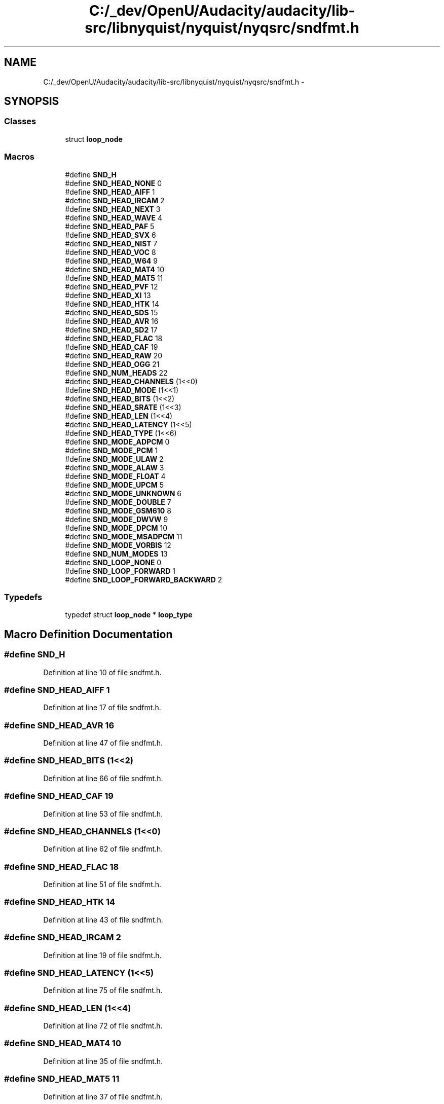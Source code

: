.TH "C:/_dev/OpenU/Audacity/audacity/lib-src/libnyquist/nyquist/nyqsrc/sndfmt.h" 3 "Thu Apr 28 2016" "Audacity" \" -*- nroff -*-
.ad l
.nh
.SH NAME
C:/_dev/OpenU/Audacity/audacity/lib-src/libnyquist/nyquist/nyqsrc/sndfmt.h \- 
.SH SYNOPSIS
.br
.PP
.SS "Classes"

.in +1c
.ti -1c
.RI "struct \fBloop_node\fP"
.br
.in -1c
.SS "Macros"

.in +1c
.ti -1c
.RI "#define \fBSND_H\fP"
.br
.ti -1c
.RI "#define \fBSND_HEAD_NONE\fP   0"
.br
.ti -1c
.RI "#define \fBSND_HEAD_AIFF\fP   1"
.br
.ti -1c
.RI "#define \fBSND_HEAD_IRCAM\fP   2"
.br
.ti -1c
.RI "#define \fBSND_HEAD_NEXT\fP   3"
.br
.ti -1c
.RI "#define \fBSND_HEAD_WAVE\fP   4"
.br
.ti -1c
.RI "#define \fBSND_HEAD_PAF\fP   5"
.br
.ti -1c
.RI "#define \fBSND_HEAD_SVX\fP   6"
.br
.ti -1c
.RI "#define \fBSND_HEAD_NIST\fP   7"
.br
.ti -1c
.RI "#define \fBSND_HEAD_VOC\fP   8"
.br
.ti -1c
.RI "#define \fBSND_HEAD_W64\fP   9"
.br
.ti -1c
.RI "#define \fBSND_HEAD_MAT4\fP   10"
.br
.ti -1c
.RI "#define \fBSND_HEAD_MAT5\fP   11"
.br
.ti -1c
.RI "#define \fBSND_HEAD_PVF\fP   12"
.br
.ti -1c
.RI "#define \fBSND_HEAD_XI\fP   13"
.br
.ti -1c
.RI "#define \fBSND_HEAD_HTK\fP   14"
.br
.ti -1c
.RI "#define \fBSND_HEAD_SDS\fP   15"
.br
.ti -1c
.RI "#define \fBSND_HEAD_AVR\fP   16"
.br
.ti -1c
.RI "#define \fBSND_HEAD_SD2\fP   17"
.br
.ti -1c
.RI "#define \fBSND_HEAD_FLAC\fP   18"
.br
.ti -1c
.RI "#define \fBSND_HEAD_CAF\fP   19"
.br
.ti -1c
.RI "#define \fBSND_HEAD_RAW\fP   20"
.br
.ti -1c
.RI "#define \fBSND_HEAD_OGG\fP   21"
.br
.ti -1c
.RI "#define \fBSND_NUM_HEADS\fP   22"
.br
.ti -1c
.RI "#define \fBSND_HEAD_CHANNELS\fP   (1<<0)"
.br
.ti -1c
.RI "#define \fBSND_HEAD_MODE\fP   (1<<1)"
.br
.ti -1c
.RI "#define \fBSND_HEAD_BITS\fP   (1<<2)"
.br
.ti -1c
.RI "#define \fBSND_HEAD_SRATE\fP   (1<<3)"
.br
.ti -1c
.RI "#define \fBSND_HEAD_LEN\fP   (1<<4)"
.br
.ti -1c
.RI "#define \fBSND_HEAD_LATENCY\fP   (1<<5)"
.br
.ti -1c
.RI "#define \fBSND_HEAD_TYPE\fP   (1<<6)"
.br
.ti -1c
.RI "#define \fBSND_MODE_ADPCM\fP   0"
.br
.ti -1c
.RI "#define \fBSND_MODE_PCM\fP   1"
.br
.ti -1c
.RI "#define \fBSND_MODE_ULAW\fP   2"
.br
.ti -1c
.RI "#define \fBSND_MODE_ALAW\fP   3"
.br
.ti -1c
.RI "#define \fBSND_MODE_FLOAT\fP   4"
.br
.ti -1c
.RI "#define \fBSND_MODE_UPCM\fP   5"
.br
.ti -1c
.RI "#define \fBSND_MODE_UNKNOWN\fP   6"
.br
.ti -1c
.RI "#define \fBSND_MODE_DOUBLE\fP   7"
.br
.ti -1c
.RI "#define \fBSND_MODE_GSM610\fP   8"
.br
.ti -1c
.RI "#define \fBSND_MODE_DWVW\fP   9"
.br
.ti -1c
.RI "#define \fBSND_MODE_DPCM\fP   10"
.br
.ti -1c
.RI "#define \fBSND_MODE_MSADPCM\fP   11"
.br
.ti -1c
.RI "#define \fBSND_MODE_VORBIS\fP   12"
.br
.ti -1c
.RI "#define \fBSND_NUM_MODES\fP   13"
.br
.ti -1c
.RI "#define \fBSND_LOOP_NONE\fP   0"
.br
.ti -1c
.RI "#define \fBSND_LOOP_FORWARD\fP   1"
.br
.ti -1c
.RI "#define \fBSND_LOOP_FORWARD_BACKWARD\fP   2"
.br
.in -1c
.SS "Typedefs"

.in +1c
.ti -1c
.RI "typedef struct \fBloop_node\fP * \fBloop_type\fP"
.br
.in -1c
.SH "Macro Definition Documentation"
.PP 
.SS "#define SND_H"

.PP
Definition at line 10 of file sndfmt\&.h\&.
.SS "#define SND_HEAD_AIFF   1"

.PP
Definition at line 17 of file sndfmt\&.h\&.
.SS "#define SND_HEAD_AVR   16"

.PP
Definition at line 47 of file sndfmt\&.h\&.
.SS "#define SND_HEAD_BITS   (1<<2)"

.PP
Definition at line 66 of file sndfmt\&.h\&.
.SS "#define SND_HEAD_CAF   19"

.PP
Definition at line 53 of file sndfmt\&.h\&.
.SS "#define SND_HEAD_CHANNELS   (1<<0)"

.PP
Definition at line 62 of file sndfmt\&.h\&.
.SS "#define SND_HEAD_FLAC   18"

.PP
Definition at line 51 of file sndfmt\&.h\&.
.SS "#define SND_HEAD_HTK   14"

.PP
Definition at line 43 of file sndfmt\&.h\&.
.SS "#define SND_HEAD_IRCAM   2"

.PP
Definition at line 19 of file sndfmt\&.h\&.
.SS "#define SND_HEAD_LATENCY   (1<<5)"

.PP
Definition at line 75 of file sndfmt\&.h\&.
.SS "#define SND_HEAD_LEN   (1<<4)"

.PP
Definition at line 72 of file sndfmt\&.h\&.
.SS "#define SND_HEAD_MAT4   10"

.PP
Definition at line 35 of file sndfmt\&.h\&.
.SS "#define SND_HEAD_MAT5   11"

.PP
Definition at line 37 of file sndfmt\&.h\&.
.SS "#define SND_HEAD_MODE   (1<<1)"

.PP
Definition at line 64 of file sndfmt\&.h\&.
.SS "#define SND_HEAD_NEXT   3"

.PP
Definition at line 21 of file sndfmt\&.h\&.
.SS "#define SND_HEAD_NIST   7"

.PP
Definition at line 29 of file sndfmt\&.h\&.
.SS "#define SND_HEAD_NONE   0"

.PP
Definition at line 15 of file sndfmt\&.h\&.
.SS "#define SND_HEAD_OGG   21"

.PP
Definition at line 57 of file sndfmt\&.h\&.
.SS "#define SND_HEAD_PAF   5"

.PP
Definition at line 25 of file sndfmt\&.h\&.
.SS "#define SND_HEAD_PVF   12"

.PP
Definition at line 39 of file sndfmt\&.h\&.
.SS "#define SND_HEAD_RAW   20"

.PP
Definition at line 55 of file sndfmt\&.h\&.
.SS "#define SND_HEAD_SD2   17"

.PP
Definition at line 49 of file sndfmt\&.h\&.
.SS "#define SND_HEAD_SDS   15"

.PP
Definition at line 45 of file sndfmt\&.h\&.
.SS "#define SND_HEAD_SRATE   (1<<3)"

.PP
Definition at line 68 of file sndfmt\&.h\&.
.SS "#define SND_HEAD_SVX   6"

.PP
Definition at line 27 of file sndfmt\&.h\&.
.SS "#define SND_HEAD_TYPE   (1<<6)"

.PP
Definition at line 77 of file sndfmt\&.h\&.
.SS "#define SND_HEAD_VOC   8"

.PP
Definition at line 31 of file sndfmt\&.h\&.
.SS "#define SND_HEAD_W64   9"

.PP
Definition at line 33 of file sndfmt\&.h\&.
.SS "#define SND_HEAD_WAVE   4"

.PP
Definition at line 23 of file sndfmt\&.h\&.
.SS "#define SND_HEAD_XI   13"

.PP
Definition at line 41 of file sndfmt\&.h\&.
.SS "#define SND_LOOP_FORWARD   1"

.PP
Definition at line 114 of file sndfmt\&.h\&.
.SS "#define SND_LOOP_FORWARD_BACKWARD   2"

.PP
Definition at line 115 of file sndfmt\&.h\&.
.SS "#define SND_LOOP_NONE   0"

.PP
Definition at line 113 of file sndfmt\&.h\&.
.SS "#define SND_MODE_ADPCM   0"

.PP
Definition at line 82 of file sndfmt\&.h\&.
.SS "#define SND_MODE_ALAW   3"

.PP
Definition at line 88 of file sndfmt\&.h\&.
.SS "#define SND_MODE_DOUBLE   7"

.PP
Definition at line 97 of file sndfmt\&.h\&.
.SS "#define SND_MODE_DPCM   10"

.PP
Definition at line 103 of file sndfmt\&.h\&.
.SS "#define SND_MODE_DWVW   9"

.PP
Definition at line 101 of file sndfmt\&.h\&.
.SS "#define SND_MODE_FLOAT   4"

.PP
Definition at line 90 of file sndfmt\&.h\&.
.SS "#define SND_MODE_GSM610   8"

.PP
Definition at line 99 of file sndfmt\&.h\&.
.SS "#define SND_MODE_MSADPCM   11"

.PP
Definition at line 106 of file sndfmt\&.h\&.
.SS "#define SND_MODE_PCM   1"

.PP
Definition at line 84 of file sndfmt\&.h\&.
.SS "#define SND_MODE_ULAW   2"

.PP
Definition at line 86 of file sndfmt\&.h\&.
.SS "#define SND_MODE_UNKNOWN   6"

.PP
Definition at line 95 of file sndfmt\&.h\&.
.SS "#define SND_MODE_UPCM   5"

.PP
Definition at line 93 of file sndfmt\&.h\&.
.SS "#define SND_MODE_VORBIS   12"

.PP
Definition at line 108 of file sndfmt\&.h\&.
.SS "#define SND_NUM_HEADS   22"

.PP
Definition at line 59 of file sndfmt\&.h\&.
.SS "#define SND_NUM_MODES   13"

.PP
Definition at line 110 of file sndfmt\&.h\&.
.SH "Typedef Documentation"
.PP 
.SS "typedef  struct \fBloop_node\fP * \fBloop_type\fP"

.SH "Author"
.PP 
Generated automatically by Doxygen for Audacity from the source code\&.
